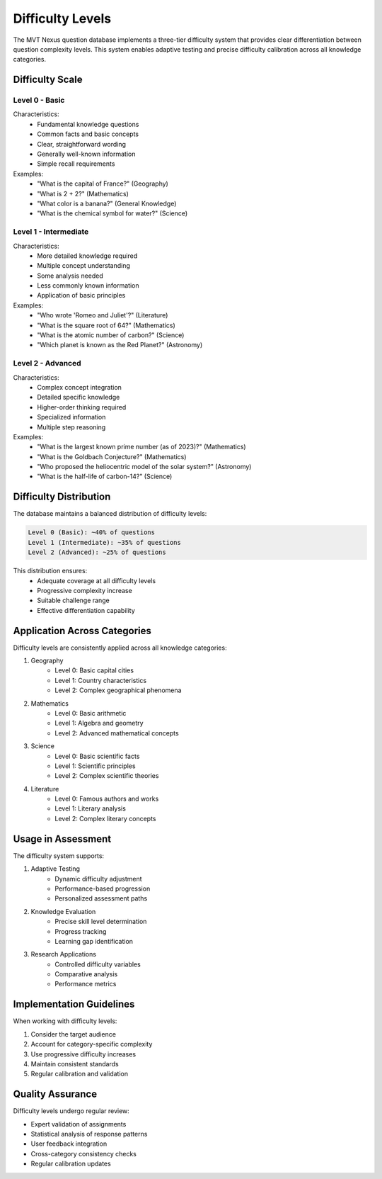 Difficulty Levels
================

The MVT Nexus question database implements a three-tier difficulty system that provides clear differentiation between question complexity levels. This system enables adaptive testing and precise difficulty calibration across all knowledge categories.

Difficulty Scale
--------------

Level 0 - Basic
~~~~~~~~~~~~~
Characteristics:
    * Fundamental knowledge questions
    * Common facts and basic concepts
    * Clear, straightforward wording
    * Generally well-known information
    * Simple recall requirements

Examples:
    * "What is the capital of France?" (Geography)
    * "What is 2 + 2?" (Mathematics)
    * "What color is a banana?" (General Knowledge)
    * "What is the chemical symbol for water?" (Science)

Level 1 - Intermediate
~~~~~~~~~~~~~~~~~~~
Characteristics:
    * More detailed knowledge required
    * Multiple concept understanding
    * Some analysis needed
    * Less commonly known information
    * Application of basic principles

Examples:
    * "Who wrote 'Romeo and Juliet'?" (Literature)
    * "What is the square root of 64?" (Mathematics)
    * "What is the atomic number of carbon?" (Science)
    * "Which planet is known as the Red Planet?" (Astronomy)

Level 2 - Advanced
~~~~~~~~~~~~~~~
Characteristics:
    * Complex concept integration
    * Detailed specific knowledge
    * Higher-order thinking required
    * Specialized information
    * Multiple step reasoning

Examples:
    * "What is the largest known prime number (as of 2023)?" (Mathematics)
    * "What is the Goldbach Conjecture?" (Mathematics)
    * "Who proposed the heliocentric model of the solar system?" (Astronomy)
    * "What is the half-life of carbon-14?" (Science)

Difficulty Distribution
--------------------
The database maintains a balanced distribution of difficulty levels:

.. code-block:: text

    Level 0 (Basic): ~40% of questions
    Level 1 (Intermediate): ~35% of questions
    Level 2 (Advanced): ~25% of questions

This distribution ensures:
    * Adequate coverage at all difficulty levels
    * Progressive complexity increase
    * Suitable challenge range
    * Effective differentiation capability

Application Across Categories
--------------------------
Difficulty levels are consistently applied across all knowledge categories:

1. Geography
    * Level 0: Basic capital cities
    * Level 1: Country characteristics
    * Level 2: Complex geographical phenomena

2. Mathematics
    * Level 0: Basic arithmetic
    * Level 1: Algebra and geometry
    * Level 2: Advanced mathematical concepts

3. Science
    * Level 0: Basic scientific facts
    * Level 1: Scientific principles
    * Level 2: Complex scientific theories

4. Literature
    * Level 0: Famous authors and works
    * Level 1: Literary analysis
    * Level 2: Complex literary concepts

Usage in Assessment
-----------------
The difficulty system supports:

1. Adaptive Testing
    * Dynamic difficulty adjustment
    * Performance-based progression
    * Personalized assessment paths

2. Knowledge Evaluation
    * Precise skill level determination
    * Progress tracking
    * Learning gap identification

3. Research Applications
    * Controlled difficulty variables
    * Comparative analysis
    * Performance metrics

Implementation Guidelines
----------------------
When working with difficulty levels:

1. Consider the target audience
2. Account for category-specific complexity
3. Use progressive difficulty increases
4. Maintain consistent standards
5. Regular calibration and validation

Quality Assurance
---------------
Difficulty levels undergo regular review:

* Expert validation of assignments
* Statistical analysis of response patterns
* User feedback integration
* Cross-category consistency checks
* Regular calibration updates
